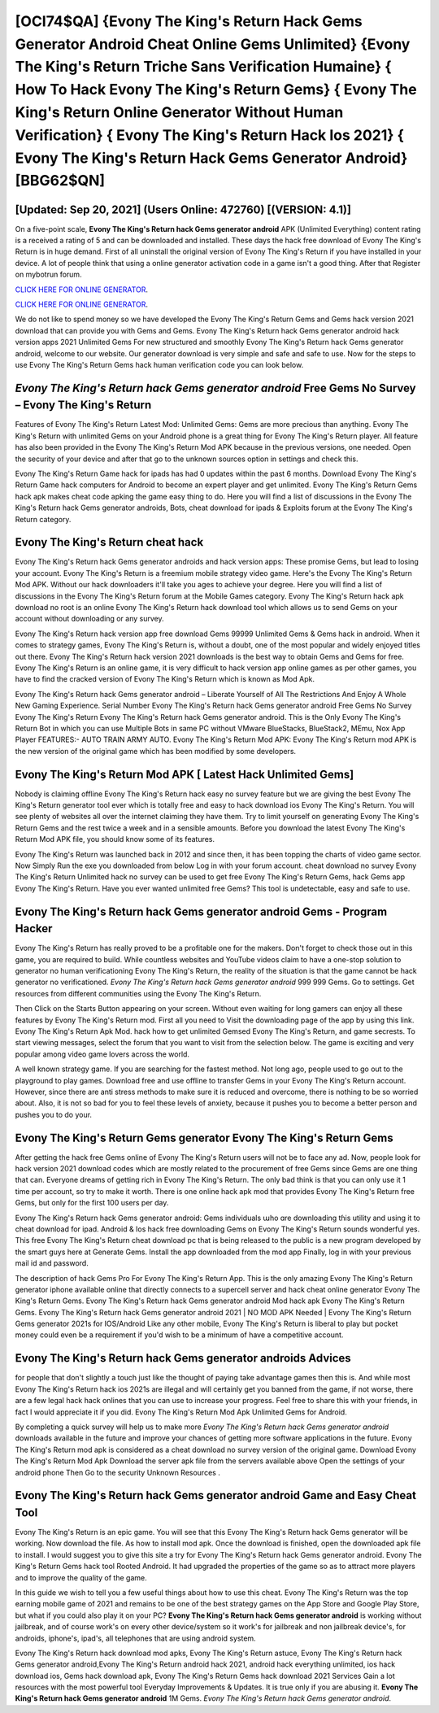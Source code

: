 [OCI74$QA]   {Evony The King's Return Hack Gems Generator Android Cheat Online Gems Unlimited}  {Evony The King's Return Triche Sans Verification Humaine}  { How To Hack Evony The King's Return Gems}  { Evony The King's Return Online Generator Without Human Verification}  { Evony The King's Return Hack Ios 2021}  { Evony The King's Return Hack Gems Generator Android} [BBG62$QN]
=========

[Updated: Sep 20, 2021] (Users Online: 472760) [(VERSION: 4.1)]
---------

On a five-point scale, **Evony The King's Return hack Gems generator android** APK (Unlimited Everything) content rating is a received a rating of 5 and can be downloaded and installed. These days the hack free download of Evony The King's Return is in huge demand.  First of all uninstall the original version of Evony The King's Return if you have installed in your device.  A lot of people think that using a online generator activation code in a game isn't a good thing.  After that Register on mybotrun forum.

`CLICK HERE FOR ONLINE GENERATOR`_.

.. _CLICK HERE FOR ONLINE GENERATOR: http://topdld.xyz/8f0cded

`CLICK HERE FOR ONLINE GENERATOR`_.

.. _CLICK HERE FOR ONLINE GENERATOR: http://topdld.xyz/8f0cded

We do not like to spend money so we have developed the Evony The King's Return Gems and Gems hack version 2021 download that can provide you with Gems and Gems.  Evony The King's Return hack Gems generator android hack version apps 2021 Unlimited Gems For new structured and smoothly Evony The King's Return hack Gems generator android, welcome to our website.  Our generator download is very simple and safe and safe to use.  Now for the steps to use Evony The King's Return Gems hack human verification code you can look below.

*Evony The King's Return hack Gems generator android* Free Gems No Survey – Evony The King's Return
---------

Features of Evony The King's Return Latest Mod: Unlimited Gems: Gems are more precious than anything.  Evony The King's Return with unlimited Gems on your Android phone is a great thing for Evony The King's Return player.  All feature has also been provided in the Evony The King's Return Mod APK because in the previous versions, one needed. Open the security of your device and after that go to the unknown sources option in settings and check this.

Evony The King's Return Game hack for ipads has had 0 updates within the past 6 months. Download Evony The King's Return Game hack computers for Android to become an expert player and get unlimited.  Evony The King's Return Gems hack apk makes cheat code apking the game easy thing to do.  Here you will find a list of discussions in the Evony The King's Return hack Gems generator androids, Bots, cheat download for ipads & Exploits forum at the Evony The King's Return category.


Evony The King's Return cheat hack
---------

Evony The King's Return hack Gems generator androids and hack version apps: These promise Gems, but lead to losing your account.  Evony The King's Return is a freemium mobile strategy video game.  Here's the Evony The King's Return Mod APK.  Without our hack downloaders it'll take you ages to achieve your degree.  Here you will find a list of discussions in the Evony The King's Return forum at the Mobile Games category.  Evony The King's Return hack apk download no root is an online Evony The King's Return hack download tool which allows us to send Gems on your account without downloading or any survey.

Evony The King's Return hack version app free download Gems 99999 Unlimited Gems & Gems hack in android.  When it comes to strategy games, Evony The King's Return is, without a doubt, one of the most popular and widely enjoyed titles out there.  Evony The King's Return hack version 2021 downloads is the best way to obtain Gems and Gems for free.  Evony The King's Return is an online game, it is very difficult to hack version app online games as per other games, you have to find the cracked version of Evony The King's Return which is known as Mod Apk.

Evony The King's Return hack Gems generator android – Liberate Yourself of All The Restrictions And Enjoy A Whole New Gaming Experience. Serial Number Evony The King's Return hack Gems generator android Free Gems No Survey Evony The King's Return Evony The King's Return hack Gems generator android.  This is the Only Evony The King's Return Bot in which you can use Multiple Bots in same PC without VMware BlueStacks, BlueStack2, MEmu, Nox App Player FEATURES:- AUTO TRAIN ARMY AUTO. Evony The King's Return Mod APK: Evony The King's Return mod APK is the new version of the original game which has been modified by some developers.

Evony The King's Return Mod APK [ Latest Hack Unlimited Gems]
---------

Nobody is claiming offline Evony The King's Return hack easy no survey feature but we are giving the best Evony The King's Return generator tool ever which is totally free and easy to hack download ios Evony The King's Return. You will see plenty of websites all over the internet claiming they have them. Try to limit yourself on generating Evony The King's Return Gems and the rest twice a week and in a sensible amounts.  Before you download the latest Evony The King's Return Mod APK file, you should know some of its features.

Evony The King's Return was launched back in 2012 and since then, it has been topping the charts of video game sector.  Now Simply Run the exe you downloaded from below Log in with your forum account. cheat download no survey Evony The King's Return Unlimited hack no survey can be used to get free Evony The King's Return Gems, hack Gems app Evony The King's Return. Have you ever wanted unlimited free Gems?  This tool is undetectable, easy and safe to use.

Evony The King's Return hack Gems generator android Gems - Program Hacker
---------

Evony The King's Return has really proved to be a profitable one for the makers.  Don't forget to check those out in this game, you are required to build. While countless websites and YouTube videos claim to have a one-stop solution to generator no human verificationing Evony The King's Return, the reality of the situation is that the game cannot be hack generator no verificationed.  *Evony The King's Return hack Gems generator android* 999 999 Gems.  Go to settings.  Get resources from different communities using the Evony The King's Return.

Then Click on the Starts Button appearing on your screen.  Without even waiting for long gamers can enjoy all these features by Evony The King's Return mod.  First all you need to Visit the downloading page of the app by using this link.  Evony The King's Return Apk Mod.  hack how to get unlimited Gemsed Evony The King's Return, and game secrests.  To start viewing messages, select the forum that you want to visit from the selection below. The game is exciting and very popular among video game lovers across the world.

A well known strategy game.  If you are searching for the fastest method. Not long ago, people used to go out to the playground to play games.  Download free and use offline to transfer Gems in your Evony The King's Return account.  However, since there are anti stress methods to make sure it is reduced and overcome, there is nothing to be so worried about. Also, it is not so bad for you to feel these levels of anxiety, because it pushes you to become a better person and pushes you to do your.

Evony The King's Return Gems generator Evony The King's Return Gems
---------

After getting the hack free Gems online of Evony The King's Return users will not be to face any ad. Now, people look for hack version 2021 download codes which are mostly related to the procurement of free Gems since Gems are one thing that can. Everyone dreams of getting rich in Evony The King's Return.  The only bad think is that you can only use it 1 time per account, so try to make it worth. There is one online hack apk mod that provides Evony The King's Return free Gems, but only for the first 100 users per day.

Evony The King's Return hack Gems generator android: Gems  individuals աhо ɑre downloading tɦis utility and uѕing іt to cheat download for ipad. Android & Ios hack free downloading Gems on Evony The King's Return sounds wonderful yes.  This free Evony The King's Return cheat download pc that is being released to the public is a new program developed by the smart guys here at Generate Gems.  Install the app downloaded from the mod app Finally, log in with your previous mail id and password.

The description of hack Gems Pro For Evony The King's Return App.  This is the only amazing Evony The King's Return generator iphone available online that directly connects to a supercell server and hack cheat online generator Evony The King's Return Gems.  Evony The King's Return hack Gems generator android Mod hack apk Evony The King's Return Gems.  Evony The King's Return hack Gems generator android 2021 | NO MOD APK Needed | Evony The King's Return Gems generator 2021s for IOS/Android Like any other mobile, Evony The King's Return is liberal to play but pocket money could even be a requirement if you'd wish to be a minimum of have a competitive account.

Evony The King's Return hack Gems generator androids Advices
---------

for people that don't slightly a touch just like the thought of paying take advantage games then this is. And while most Evony The King's Return hack ios 2021s are illegal and will certainly get you banned from the game, if not worse, there are a few legal hack hack onlines that you can use to increase your progress. Feel free to share this with your friends, in fact I would appreciate it if you did. Evony The King's Return Mod Apk Unlimited Gems for Android.

By completing a quick survey will help us to make more *Evony The King's Return hack Gems generator android* downloads available in the future and improve your chances of getting more software applications in the future. Evony The King's Return mod apk is considered as a cheat download no survey version of the original game.  Download Evony The King's Return Mod Apk Download the server apk file from the servers available above Open the settings of your android phone Then Go to the security Unknown Resources .

Evony The King's Return hack Gems generator android Game and Easy Cheat Tool
---------

Evony The King's Return is an epic game.  You will see that this Evony The King's Return hack Gems generator will be working. Now download the file. As how to install mod apk. Once the download is finished, open the downloaded apk file to install.  I would suggest you to give this site a try for Evony The King's Return hack Gems generator android.  Evony The King's Return Gems hack tool Rooted Android.  It had upgraded the properties of the game so as to attract more players and to improve the quality of the game.

In this guide we wish to tell you a few useful things about how to use this cheat. Evony The King's Return was the top earning mobile game of 2021 and remains to be one of the best strategy games on the App Store and Google Play Store, but what if you could also play it on your PC? **Evony The King's Return hack Gems generator android** is working without jailbreak, and of course work's on every other device/system so it work's for jailbreak and non jailbreak device's, for androids, iphone's, ipad's, all telephones that are using android system.

Evony The King's Return hack download mod apks, Evony The King's Return astuce, Evony The King's Return hack Gems generator android,Evony The King's Return android hack 2021, android hack everything unlimited, ios hack download ios, Gems hack download apk, Evony The King's Return Gems hack download 2021 Services Gain a lot resources with the most powerful tool Everyday Improvements & Updates. It is true only if you are abusing it.  **Evony The King's Return hack Gems generator android** 1M Gems. *Evony The King's Return hack Gems generator android*.
